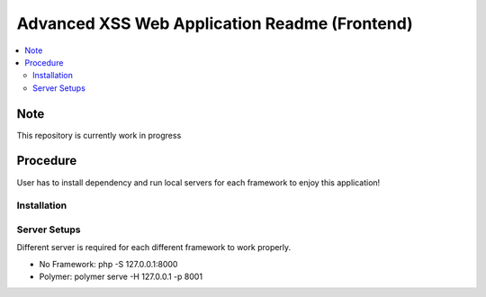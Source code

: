 Advanced XSS Web Application Readme (Frontend)
==============================================

.. contents:: :local:


Note
----
This repository is currently work in progress

Procedure
---------
User has to install dependency and run local servers for each framework
to enjoy this application!

Installation
^^^^^^^^^^^^

.. code-block::
    npm install

Server Setups
^^^^^^^^^^^^^
Different server is required for each different framework to work properly.

- No Framework: php -S 127.0.0.1:8000
- Polymer: polymer serve -H 127.0.0.1 -p 8001